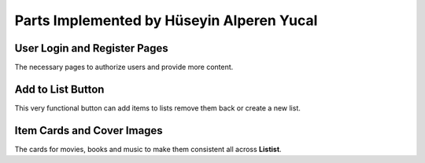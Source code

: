 Parts Implemented by Hüseyin Alperen Yucal
==========================================

User Login and Register Pages
"""""""""""""""""""""""""""""
The necessary pages to authorize users and provide more content.

Add to List Button
""""""""""""""""""
This very functional button can add items to lists remove them back or create a new list. 

Item Cards and Cover Images
"""""""""""""""""""""""""""
The cards for movies, books and music to make them consistent all across **Listist**.
